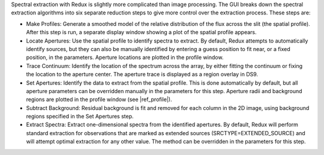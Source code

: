 Spectral extraction with Redux is slightly more complicated than
image processing. The GUI breaks down the spectral extraction algorithms
into six separate reduction steps to give more control over the extraction
process. These steps are:

-  Make Profiles: Generate a smoothed model of the relative distribution
   of the flux across the slit (the spatial profile). After this step is
   run, a separate display window showing a plot of the spatial profile
   appears.

-  Locate Apertures: Use the spatial profile to identify spectra to extract.
   By default, Redux attempts to automatically identify sources, but
   they can also be manually identified by entering a guess position to
   fit near, or a fixed position, in the parameters. Aperture locations
   are plotted in the profile window.

-  Trace Continuum: Identify the location of the spectrum across the
   array, by either fitting the continuum or fixing the location to the
   aperture center.  The aperture trace is displayed as a region
   overlay in DS9.

-  Set Apertures: Identify the data to extract from the spatial profile.
   This is done automatically by default, but all aperture
   parameters can be overridden manually in the parameters for this
   step.  Aperture radii and background regions are plotted in the
   profile window (see |ref_profile|).

-  Subtract Background: Residual background is fit and removed for
   each column in the 2D image, using background regions specified
   in the Set Apertures step.

-  Extract Spectra: Extract one-dimensional spectra from the
   identified apertures. By default, Redux will perform standard
   extraction for observations that are marked as extended sources
   (SRCTYPE=EXTENDED\_SOURCE) and will attempt optimal extraction for
   any other value. The method can be overridden in the parameters for
   this step.

